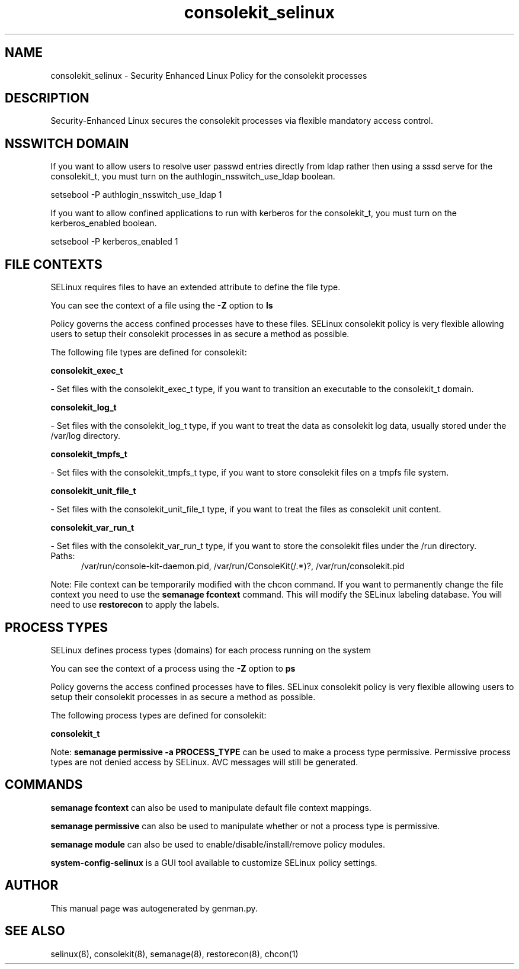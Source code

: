 .TH  "consolekit_selinux"  "8"  "consolekit" "dwalsh@redhat.com" "consolekit SELinux Policy documentation"
.SH "NAME"
consolekit_selinux \- Security Enhanced Linux Policy for the consolekit processes
.SH "DESCRIPTION"

Security-Enhanced Linux secures the consolekit processes via flexible mandatory access
control.  

.SH NSSWITCH DOMAIN

.PP
If you want to allow users to resolve user passwd entries directly from ldap rather then using a sssd serve for the consolekit_t, you must turn on the authlogin_nsswitch_use_ldap boolean.

.EX
setsebool -P authlogin_nsswitch_use_ldap 1
.EE

.PP
If you want to allow confined applications to run with kerberos for the consolekit_t, you must turn on the kerberos_enabled boolean.

.EX
setsebool -P kerberos_enabled 1
.EE

.SH FILE CONTEXTS
SELinux requires files to have an extended attribute to define the file type. 
.PP
You can see the context of a file using the \fB\-Z\fP option to \fBls\bP
.PP
Policy governs the access confined processes have to these files. 
SELinux consolekit policy is very flexible allowing users to setup their consolekit processes in as secure a method as possible.
.PP 
The following file types are defined for consolekit:


.EX
.PP
.B consolekit_exec_t 
.EE

- Set files with the consolekit_exec_t type, if you want to transition an executable to the consolekit_t domain.


.EX
.PP
.B consolekit_log_t 
.EE

- Set files with the consolekit_log_t type, if you want to treat the data as consolekit log data, usually stored under the /var/log directory.


.EX
.PP
.B consolekit_tmpfs_t 
.EE

- Set files with the consolekit_tmpfs_t type, if you want to store consolekit files on a tmpfs file system.


.EX
.PP
.B consolekit_unit_file_t 
.EE

- Set files with the consolekit_unit_file_t type, if you want to treat the files as consolekit unit content.


.EX
.PP
.B consolekit_var_run_t 
.EE

- Set files with the consolekit_var_run_t type, if you want to store the consolekit files under the /run directory.

.br
.TP 5
Paths: 
/var/run/console-kit-daemon\.pid, /var/run/ConsoleKit(/.*)?, /var/run/consolekit\.pid

.PP
Note: File context can be temporarily modified with the chcon command.  If you want to permanently change the file context you need to use the 
.B semanage fcontext 
command.  This will modify the SELinux labeling database.  You will need to use
.B restorecon
to apply the labels.

.SH PROCESS TYPES
SELinux defines process types (domains) for each process running on the system
.PP
You can see the context of a process using the \fB\-Z\fP option to \fBps\bP
.PP
Policy governs the access confined processes have to files. 
SELinux consolekit policy is very flexible allowing users to setup their consolekit processes in as secure a method as possible.
.PP 
The following process types are defined for consolekit:

.EX
.B consolekit_t 
.EE
.PP
Note: 
.B semanage permissive -a PROCESS_TYPE 
can be used to make a process type permissive. Permissive process types are not denied access by SELinux. AVC messages will still be generated.

.SH "COMMANDS"
.B semanage fcontext
can also be used to manipulate default file context mappings.
.PP
.B semanage permissive
can also be used to manipulate whether or not a process type is permissive.
.PP
.B semanage module
can also be used to enable/disable/install/remove policy modules.

.PP
.B system-config-selinux 
is a GUI tool available to customize SELinux policy settings.

.SH AUTHOR	
This manual page was autogenerated by genman.py.

.SH "SEE ALSO"
selinux(8), consolekit(8), semanage(8), restorecon(8), chcon(1)
